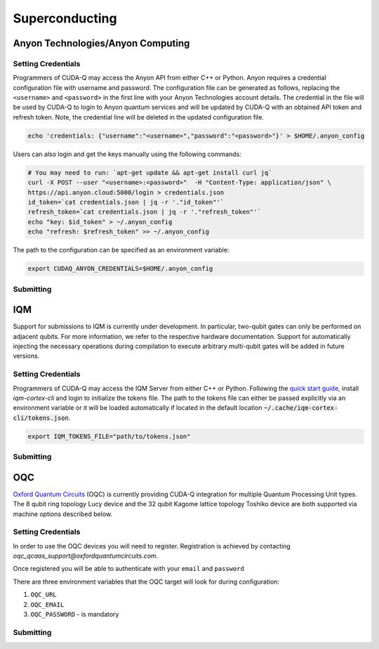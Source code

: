 Superconducting
=================

Anyon Technologies/Anyon Computing
+++++++++++++++++++++++++++++++++++

.. _anyon-backend:

Setting Credentials
```````````````````

Programmers of CUDA-Q may access the Anyon API from either
C++ or Python. Anyon requires a credential configuration file with username and password. 
The configuration file can be generated as follows, replacing
the ``<username>`` and ``<password>`` in the first line with your Anyon Technologies
account details. The credential in the file will be used by CUDA-Q to login to Anyon quantum services 
and will be updated by CUDA-Q with an obtained API token and refresh token. 
Note, the credential line will be deleted in the updated configuration file. 

.. code:: bash
    
    echo 'credentials: {"username":"<username>","password":"<password>"}' > $HOME/.anyon_config

Users can also login and get the keys manually using the following commands:

.. code:: bash

    # You may need to run: `apt-get update && apt-get install curl jq`
    curl -X POST --user "<username>:<password>"  -H "Content-Type: application/json" \
    https://api.anyon.cloud:5000/login > credentials.json
    id_token=`cat credentials.json | jq -r '."id_token"'`
    refresh_token=`cat credentials.json | jq -r '."refresh_token"'`
    echo "key: $id_token" > ~/.anyon_config
    echo "refresh: $refresh_token" >> ~/.anyon_config

The path to the configuration can be specified as an environment variable:

.. code:: bash

    export CUDAQ_ANYON_CREDENTIALS=$HOME/.anyon_config

Submitting
```````````````````

.. tab:: Python


        The target to which quantum kernels are submitted 
        can be controlled with the ``cudaq.set_target()`` function.

        To execute your kernels using Anyon Technologies backends, specify which machine to submit quantum kernels to
        by setting the :code:`machine` parameter of the target. 
        If :code:`machine` is not specified, the default machine will be ``telegraph-8q``.

        .. code:: python

            cudaq.set_target('anyon', machine='telegraph-8q')

        As shown above, ``telegraph-8q`` is an example of a physical QPU.

        To emulate the Anyon Technologies machine locally, without submitting through the cloud,
        you can also set the ``emulate`` flag to ``True``. This will emit any target 
        specific compiler warnings and diagnostics, before running a noise free emulation.

        .. code:: python

            cudaq.set_target('anyon', emulate=True)

        The number of shots for a kernel execution can be set through
        the ``shots_count`` argument to ``cudaq.sample`` or ``cudaq.observe``. By default,
        the ``shots_count`` is set to 1000.

        .. code:: python 

            cudaq.sample(kernel, shots_count=10000)

        To see a complete example for using Anyon's backends, take a look at our :doc:`Python examples <../../examples/examples>`.


.. tab:: C++


        To target quantum kernel code for execution in the Anyon Technologies backends,
        pass the flag ``--target anyon`` to the ``nvq++`` compiler. CUDA-Q will 
        authenticate via the Anyon Technologies REST API using the credential in your configuration file.

        .. code:: bash

            nvq++ --target anyon --<backend-type> <machine> src.cpp ...

        To execute your kernels using Anyon Technologies backends, pass the ``--anyon-machine`` flag to the ``nvq++`` compiler
        as the ``--<backend-type>`` to specify which machine to submit quantum kernels to:

        .. code:: bash

            nvq++ --target anyon --anyon-machine telegraph-8q src.cpp ...

        where ``telegraph-8q`` is an example of a physical QPU (Architecture: Telegraph, Qubit Count: 8).

        Currently, ``telegraph-8q`` and ``berkeley-25q`` are available for access over CUDA-Q.

        To emulate the Anyon Technologies machine locally, without submitting through the cloud,
        you can also pass the ``--emulate`` flag as the ``--<backend-type>`` to ``nvq++``. This will emit any target 
        specific compiler warnings and diagnostics, before running a noise free emulation.

        .. code:: bash

            nvq++ --target anyon --emulate src.cpp

        To see a complete example for using Anyon's backends, take a look at our :doc:`C++ examples <../../examples/examples>`.


IQM
+++++++++

.. _iqm-backend:

Support for submissions to IQM is currently under development. 
In particular, two-qubit gates can only be performed on adjacent qubits. For more information, we refer to the respective hardware documentation.
Support for automatically injecting the necessary operations during compilation to execute arbitrary multi-qubit gates will be added in future versions.

Setting Credentials
`````````````````````````

Programmers of CUDA-Q may access the IQM Server from either C++ or Python. Following the `quick start guide <https://iqm-finland.github.io/cortex-cli/readme.html#using-cortex-cli>`__, install `iqm-cortex-cli` and login to initialize the tokens file.
The path to the tokens file can either be passed explicitly via an environment variable or it will be loaded automatically if located in
the default location :code:`~/.cache/iqm-cortex-cli/tokens.json`.

.. code:: bash

    export IQM_TOKENS_FILE="path/to/tokens.json"


    
Submitting
`````````````````````````
    
.. tab:: Python 
    
    
        The target to which quantum kernels are submitted
        can be controlled with the ``cudaq::set_target()`` function.

        .. code:: python

            cudaq.set_target("iqm", url="https://<IQM Server>/cocos",**{"qpu-architecture": "Crystal 5"})

        To emulate the IQM Server locally, without submitting to the IQM Server,
        you can also set the ``emulate`` flag to ``True``. This will emit any target
        specific compiler diagnostics, before running a noise free emulation.

        .. code:: python

            cudaq.set_target('iqm', emulate=True)

        The number of shots for a kernel execution can be set through
        the ``shots_count`` argument to ``cudaq.sample`` or ``cudaq.observe``. By default,
        the ``shots_count`` is set to 1000.

        .. code:: python

            cudaq.sample(kernel, shots_count=10000)

        To see a complete example for using IQM server backends, take a look at our :doc:`Python examples<../../examples/examples>`.
    
    
    
    
    
.. tab:: C++
    

        To target quantum kernel code for execution on an IQM Server,
        pass the ``--target iqm`` flag to the ``nvq++`` compiler, along with a specified ``--iqm-machine``.

        .. note::
            The ``--iqm-machine`` is  a mandatory argument. This provided architecture must match
            the device architecture that the program has been compiled against. The hardware architecture for a
            specific IQM Server may be checked  via `https://<IQM server>/cocos/quantum-architecture`.

        .. code:: bash

            nvq++ --target iqm --iqm-machine "Crystal 5" src.cpp

        Once the binary for a specific IQM QPU architecture is compiled, it can be executed against any IQM Server with the same QPU architecture:

        .. code:: bash

            nvq++ --target iqm --iqm-machine "Crystal 5" src.cpp -o program
            IQM_SERVER_URL="https://demo.qc.iqm.fi/cocos" ./program

            # Executing the same program against an IQM Server with a different underlying QPU
            # architecture will result in an error.
            IQM_SERVER_URL="https://<Crystal 20 IQM Server>/cocos" ./program

        To emulate the IQM machine locally, without submitting to the IQM Server,
        you can also pass the ``--emulate`` flag to ``nvq++``. This will emit any target
        specific compiler diagnostics, before running a noise free emulation.

        .. code:: bash

            nvq++ --emulate --target iqm --iqm-machine "Crystal 5" src.cpp

        To see a complete example for using IQM server backends, take a look at our :doc:`C++ examples <../../examples/examples>`.


OQC
++++

.. _oqc-backend:



`Oxford Quantum Circuits <https://oxfordquantumcircuits.com/>`__ (OQC) is currently providing CUDA-Q integration for multiple Quantum Processing Unit types.
The 8 qubit ring topology Lucy device and the 32 qubit Kagome lattice topology Toshiko device are both supported via machine options described below.

Setting Credentials
`````````````````````````

In order to use the OQC devices you will need to register.
Registration is achieved by contacting `oqc_qcaas_support@oxfordquantumcircuits.com`.

Once registered you will be able to authenticate with your ``email`` and ``password``

There are three environment variables that the OQC target will look for during configuration:

1. ``OQC_URL``
2. ``OQC_EMAIL``
3. ``OQC_PASSWORD`` - is mandatory


Submitting
`````````````````````````


.. tab:: Python


        To set which OQC URL, set the :code:`url` parameter.
        To set which OQC email, set the :code:`email` parameter.
        To set which OQC machine, set the :code:`machine` parameter.

        .. code:: python

            import os
            import cudaq
            # ...
            os.environ['OQC_PASSWORD'] = password
            cudaq.set_target("oqc", url=url, machine="lucy")

        You can then execute a kernel against the platform using the OQC Lucy device

        .. code:: python

            kernel = cudaq.make_kernel()
            qvec = kernel.qalloc(2)
            kernel.h(qvec[0])
            kernel.x(qvec[1])
            kernel.cx(qvec[0], qvec[1])
            kernel.mz(qvec)
            str(cudaq.sample(kernel=kernel, shots_count=1000))


.. tab:: C++


        To target quantum kernel code for execution on the OQC platform, provide the flag ``--target oqc`` to the ``nvq++`` compiler.

        Users may provide their :code:`email` and :code:`url` as extra arguments

        .. code:: bash

            nvq++ --target oqc --oqc-email <email> --oqc-url <url> src.cpp -o executable

        Where both environment variables and extra arguments are supplied, precedent is given to the extra arguments.
        To run the output, provide the runtime loaded variables and invoke the pre-built executable

        .. code:: bash

           OQC_PASSWORD=<password> ./executable

        To emulate the OQC device locally, without submitting through the OQC QCaaS services, you can pass the ``--emulate`` flag to ``nvq++``.
        This will emit any target specific compiler warnings and diagnostics, before running a noise free emulation.

        .. code:: bash

            nvq++ --emulate --target oqc src.cpp -o executable


        .. note::

            The oqc target supports a ``--oqc-machine`` option.
            The default is the 8 qubit Lucy device.
            You can set this to be either ``toshiko`` or ``lucy`` via this flag.

        .. note::

            The OQC quantum assembly toolchain (qat) which is used to compile and execute instructions can be found on github as `oqc-community/qat <https://github.com/oqc-community/qat>`__


